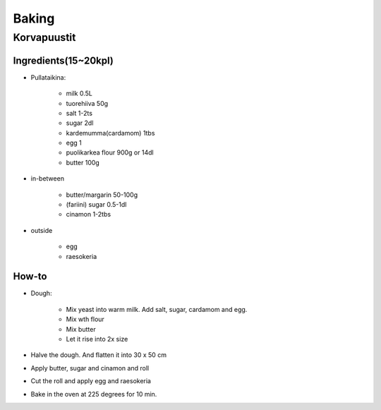 ======
Baking
======

Korvapuustit
============

Ingredients(15~20kpl)
#####################

- Pullataikina:

	- milk 0.5L
	- tuorehiiva 50g
	- salt 1-2ts
	- sugar 2dl
	- kardemumma(cardamom) 1tbs
	- egg 1
	- puolikarkea flour 900g or 14dl
	- butter 100g

- in-between

	- butter/margarin 50-100g
	- (fariini) sugar 0.5-1dl
	- cinamon 1-2tbs

- outside

	- egg
	- raesokeria

How-to
######
- Dough:

	- Mix yeast into warm milk. Add salt, sugar, cardamom and egg. 
	- Mix wth flour
	- Mix butter
	- Let it rise into 2x size

- Halve the dough. And flatten it into 30 x 50 cm
- Apply butter, sugar and cinamon and roll
- Cut the roll and apply egg and raesokeria
- Bake in the oven at 225 degrees for 10 min.